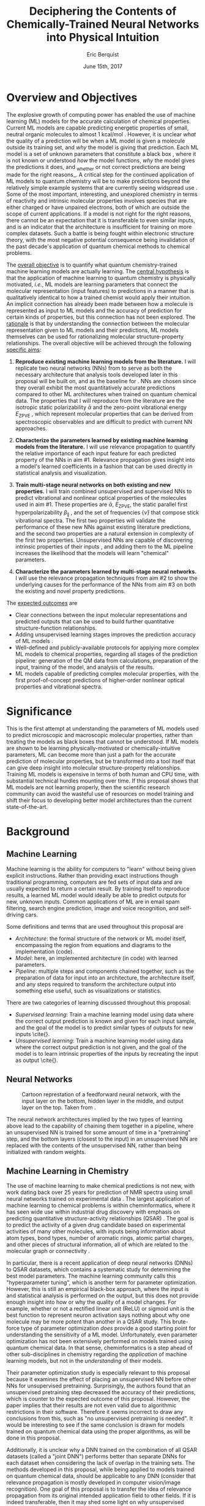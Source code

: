 #+title: Deciphering the Contents of Chemically-Trained Neural Networks into Physical Intuition
#+author: Eric Berquist
#+date: June 15th, 2017
#+options: toc:nil author:t creator:nil email:nil title:t
#+latex_class: article
#+latex_class_options: [12pt]
#+latex_header: \input{./preamble.tex}

#+begin_export latex
\begin{anfxnote}{panel review}
points from panel review:

- Another point that did not become very clear was how you would construct the "novel" machine learning approach in aim \#3. Can you explain what would be novel about your approach?

-> The point is not to apply a novel ML architecture to QC for improved prediction. The point is to apply a hypothetically better ML architecture to QC to see if better or worse prediction performance correlates with changes in input feature relevance.
\end{anfxnote}
#+end_export

# A measure such as ROC is a good statistical metric for evaluating the quality of the learned model, but is only an indirect probe of the learned parameters. In order to even qualitatively understand the dependence of model quality on the input featurization, features would have to be added and removed in a combinatorial process.

# desire something with direct relationship between featurization and

# really need to read about input featurization/automatic feature generation

* Overview and Objectives

The explosive growth of computing power has enabled the use of machine learning (ML) models for the accurate calculation of chemical properties. Current ML models are capable predicting energetic properties of small, neutral organic molecules to almost 1 kcal/mol \fxnote{[REF]}. However, it is unclear /what/ the quality of a prediction will be when a ML model is given a molecule outside its training set, and /why/ the model is giving that prediction. Each ML model is a set of unknown parameters that constitute a black box \cite{wiki:blackbox}, where it is not known or understood /how/ the model functions, /why/ the model gives the predictions it does, and _whether or not correct predictions are being made for the right reasons_\cite{2017arXiv170303717S}. A critical step for the continued application of ML models to quantum chemistry will be to make predictions beyond the relatively simple example systems that are currently seeing widspread use \cite{Ramakrishnan:2014ij}. Some of the most important, interesting, and unexplored chemistry in terms of reactivity and intrinsic molecular properties involves species that are either charged or have unpaired electrons, both of which are outside the scope of current applications. If a model is not right for the right reasons, there cannot be an expectation that it is transferable to even similar inputs, and is an indicator that the architecture is insufficient for training on more complex datasets. Such a battle is being fought within electronic structure theory\cite{Zhao2008,Medvedev49,Kepp496,Medvedev496}, with the most negative potential consequence being invalidation of the past decade's application of quantum chemical methods to chemical problems.

The _overall objective_ is to quantify what quantum chemistry-trained machine learning models are actually learning. The _central hypothesis_ is that the application of machine learning to quantum chemistry is physically motivated, /i.e./, ML models are learning parameters that connect the molecular representation (input features) to predictions in a manner that is qualitatively identical to how a trained chemist would apply their intuition. An implicit connection has already been made \cite{2017arXiv170205532F} between how a molecule is represented as input to ML models and the accuracy of prediction for certain kinds of properties, but this connection has not been explored. The _rationale_ is that by understanding the connection between the molecular representation given to ML models and their predictions, ML models themselves can be used for rationalizing molecular structure-property relationships. The overall objective will be achieved through the following _specific aims_:

1. *Reproduce existing machine learning models from the literature.* I will replicate two neural networks (NNs) from \parencite{2017arXiv170205532F} to serve as both the necessary architecture that analysis tools developed later in this proposal will be built on, and as the baseline for \fxnote{the quality of the results}. NNs are chosen since they overall exhibit the most quantitatively accurate predictions compared to other ML architectures when trained on quantum chemical data. The properties that I will reproduce from the literature are the isotropic static polarizability \(\bar{\alpha}\) \parencite{POC:POC407} and the zero-point vibrational energy \(E_\text{ZPVE}\) \parencite{doi:10.1063/1.2436891}, which represent molecular properties that can be derived from spectroscopic observables and are difficult to predict with current NN approaches.

2. *Characterize the parameters learned by existing machine learning models from the literature.* I will use relevance propagation \cite{10.1371/journal.pone.0130140,Binder2016,JMLR:v17:15-618} to quantify the relative importance of each input feature for each predicted property of the NNs in aim #1. Relevance propagation gives insight into a model's learned coefficients in a fashion that can be used directly in statistical analysis and visualization.

3. *Train multi-stage neural networks on both existing and new properties.* I will train combined unsupervised and supervised NNs to predict vibrational and nonlinear optical properties of the molecules used in aim #1. These properties are \(\bar{\alpha}\), \(E_\text{ZPVE}\), the static parallel first hyperpolarizability \(\beta_{\parallel}\) \parencite{doi:10.1063/1.3134744}, and the set of frequencies \(\{\tilde{\nu}\}\) that compose stick vibrational spectra. The first two properties will validate the performance of these new NNs against existing literature predictions, and the second two properties are a natural extension in complexity of the first two properties. Unsupervised NNs are capable of discovering intrinsic properties of their inputs \cite{VincentPLarochelleH2008}, and adding them to the ML pipeline increases the likelihood that the models will learn "chemical" parameters.

4. *Characterize the parameters learned by multi-stage neural networks.* I will use the relevance propagation techniques from aim #2 to show the underlying causes for the performance of the NNs from aim #3 on both the existing and novel property predictions.

The _expected outcomes_ are

- Clear connections between the input molecular representations and predicted outputs that can be used to build further quantitative structure-function relationships.
- Adding unsupervised learning stages improves the prediction accuracy of ML models \fxnote{in a form that appears analogous to chemical intuition}.
- Well-defined and publicly-available protocols for applying more complex ML models to chemical properties, regarding all stages of the prediction pipeline: generation of the QM data from calculations, preparation of the input, training of the model, and analysis of the results.
- ML models capable of predicting complex molecular properties, with the first proof-of-concept predictions of higher-order nonlinear optical properties and vibrational spectra.

* Significance

This is the first attempt at understanding the parameters of ML models used to predict microscopic and macroscopic molecular properties, rather than treating the models as black boxes that cannot be understood. If ML models are shown to be learning physically-motivated or chemically-intuitive parameters, ML can become more than just a path for the accurate prediction of molecular properties, but be transformed into a tool itself that can give deep insight into molecular structure-property relationships. Training ML models is expensive in terms of both human and CPU time\cite{TODO}, with substantial technical hurdles mounting over time\cite{43146}. If this proposal shows that ML models are not learning properly, then the scientific research community can avoid the wasteful use of resources on model training and shift their focus to developing better model architectures than the current state-of-the-art.

* Background

** Machine Learning

Machine learning is the ability for computers to "learn" without being given explicit instructions. Rather than providing exact instructions though traditional programming, computers are fed sets of input data and are usually expected to return a certain result. By training itself to reproduce results, a learned ML model would ideally be able to predict outputs for new, unknown inputs. Common applications of ML are in email spam filtering, search engine prediction, image and voice recognition, and self-driving cars.

Some definitions and terms that are used throughout this proposal are

- /Architecture/: the formal structure of the network or ML model itself, encompassing the region from equations and diagrams to the implementation (code).
- /Model/: here, an implemented architecture (in code) with learned parameters.
- /Pipeline/: multiple steps and components chained together, such as the preparation of data for input into an architecture, the architecture itself, and any steps required to transform the architecture output into something else useful, such as visualizations or statistics.

There are two categories of learning discussed throughout this proposal:

- /Supervised learning/: Train a machine learning model using data where the correct output prediction is known and given for each input sample, and the goal of the model is to predict similar types of outputs for new inputs \cite{\fxnote{REF}}.
- /Unsupervised learning/: Train a machine learning model using data where the correct output prediction is not given, and the goal of the model is to learn intrinsic properties of the inputs by recreating the input as output \cite{\fxnote{REF}}.

# There is a third category of learning called reinforcement learning; since there have not yet been any applications of reinforcement learning to quantum chemical problems, it will not be touched upon in the remainder of the proposal.

** Neural Networks

\begin{anfxnote}{neural networks background}
Short background on (artificial) neural networks; goal, general structure (w/ figure) and terminology, how do they learn (backpropagation)
- It did not become clear why identifying the inner workings of machine learning approaches, i.e., identifying whether an ML approach gets the right answer for the right reasons, has any practical relevance.
- Could you explain more what is the payoff from identifying these inner workings?
- Would this help with constructing more transferable machine learning approaches?
I think here is where these points get touched on. Will have to mention non-transferability and overfitting.

- Note that we are interested in feed-forward networks, not recurrent networks. There are many forms of ANNs, both in global structure, layer type, and neuron type, but we focus on this particular structure to maintain compatibility with previous work.

- Autoencoders perform
- Denoising autoencoders differ from autoencoders by
- Connection between feature generation and dimensionality reduction?
\end{anfxnote}

# can do :float wrap in attr_latex
#+caption: Cartoon represtation of a feedforward neural network, with the input layer on the bottom, hidden layer in the middle, and output layer on the top. Taken from \parencite{blog:dnn2}. \fxnote{Something like this but cleaner.}
[[file:single_hidden_layer_nn.png]]

The neural network architectures implied by the two types of learning above lead to the capability of chaining them together in a pipeline, where an unsupervised NN is trained for some amount of time in a "pretraining" step, and the bottom layers (closest to the input) in an unsupervised NN are replaced with the contents of the unsupervised NN, rather than being initialized with random weights.

** Machine Learning in Chemistry

The use of machine learning to make chemical predictions is not new, with work dating back over 25 years for prediction of NMR spectra using small neural networks trained on experimental data \cite{THOMSEN1989212}. The largest application of machine learning to chemical problems is within cheminformatics, where it has seen wide use within industrial drug discovery with emphasis on predicting quantitative structure-activity relationships (QSAR) \cite{doi:10.1080/17460441.2016.1201262}. The goal is to predict the activity of a given drug candidate based on experimental activities of many other molecules, with inputs being information about atom types, bond types, number of aromatic rings, atomic partial charges, and other pieces of structural information, all of which are related to the molecular graph or connectivity \cite{Kearnes2016}.

In particular, there is a recent application of deep neural networks (DNNs) to QSAR datasets\cite{doi:10.1021/ci500747n}, which contains a systematic study for determining the best model parameters. The machine learning community calls this "hyperparameter tuning", which is another term for parameter optimization. However, this is still an empirical black-box approach, where the input is \fxnote{carefully controlled} and statistical analysis is performed on the output, but this does not provide enough insight into how or why the quality of a model changes. For example, whether or not a rectified linear unit (ReLU) or sigmoid unit is the best function to represent neuron activation says nothing about why one molecule may be more potent than another in a QSAR study. This brute-force type of parameter optimization /does/ provide a good starting point for understanding the sensitivity of a ML model. Unfortunately, even parameter optimization has not been extensively performed on models trained using quantum chemical data. In that sense, cheminformatics is a step ahead of other sub-disciplines in chemistry regarding the /application/ of machine learning models, but not in the /understanding/ of their models. 

Their parameter optimization study is especially relevant to this proposal because it examines the effect of placing an unsupervised NN before other NNs for unsupervised pretraining. Surprisingly, the authors found that an unsupervised pretraining step decreased the accuracy of their predictions, which is counter to the expected outcome of this proposal. However, the paper implies that their results are not even valid due to algorithmic restrictions in their software. Therefore it seems incorrect to draw any conclusions from this, such as "no unsupervised pretraining is needed". It would be interesting to see if the same conclusion is drawn for models trained on quantum chemical data using the proper algorithms, as will be done in this proposal.

Additionally, it is unclear why a DNN trained on the combination of all QSAR datasets (called a "joint DNN") performs better than separate DNNs for each dataset when considering the lack of overlap in the training sets. The methods developed in this proposal, while being applied to models trained on quantum chemical data, should be applicable to any DNN (consider that relevance propagation is mostly developed in computer vision/image recognition). One goal of this proposal is to transfer the idea of relevance propagation from its original intended application field to other fields. If it is indeed transferable, then it may shed some light on why unsupervised learning resulted in decreased prediction performance and the improvement of join DNNs over separate DNNs.

# Therefore, this proposal is making the assumption that models trained on quantum chemical data found in the literature are using satisfactory parameters, which we have no way of knowing without doing our own hyperparameter tuning. However, parameter optimization is not the focus of this particular proposal and would be a separate work. One could argue that if the literature models are poor predictors and/or are xxx, then relevance propagation is meaningless, however the final output from literature models so far has reasonable (DFT-level) errors on most predicted properties.

# "A surprising observation from Figure 5 is that the neural network achieved the same average predictive capability as RF when the network has only one hidden layer with 12 neurons. This size of neural network is indeed comparable with that of the classical neural network used in QSAR. This clearly reveals some key reasons behind the performance improvement gained by our way of using DNN: (1) a large input layer that accepts the thousands of descriptors without the need for feature reduction and (2) the dropout method that successfully avoids over fitting during training."

# I don't think that this is an adequate explanation for the success of the smallest model.

** Machine Learning in Quantum Chemistry

\begin{anfxnote}{background for ML in QC}
However, the use of machine learning in quantum chemistry, specifically electronic structure theory, is relatively new, with the earliest references on Scopus dating back to 2008, a large spike in 2013, and rapid growth from 2015 to today. The goal is to predict more elemental properties than within cheminformatics, such as the internal energy, enthalpy, free energy, heat capacity, HOMO and LUMO energies and gaps, dipole moments, polarizabilities, and zero-point vibrational energies\cite{2015arXiv150204563R}. More advanced applications are the use of neural networks for predicting the products of organic reactions\cite{doi:10.1021/acscentsci.6b00219} and the transport properties of candidates for organic photovoltaics\cite{C5SC04786B}.

- Talk about message passing?\cite{2017arXiv170401212G}

There have not been attempts to predict tensorial properties, just scalar-valued properties. This precludes the prediction of full spectroscopic properties, which are mathematically not representable as single scalars. There is recent work considering the prediction of full spectra, specifically linear vibrational spectra from /ab initio/ molecular dynamics (AIMD) simulations\cite{2017arXiv170505907G}. However, this proposal is concerned with the generation of spectra from static calculations, which avoids some convolution of the calculated spectra being dependent on the model's learned representation of the potential energy surface. Additionally, their vibrational spectra were calculated from the dipole autocorrelation function, which is dependent on artificially partitioning the electron density into atomic charges, which they derive from the neural network. Thus, this is not an end-to-end \cite{2016arXiv160407316B} prediction of molecular spectra from a single structure, as will be performed in this proposal. By performing end-to-end prediction rather than decomposing the problem so that the neural network only considers part of the prediction task, this proposal pushes the limits of attempting to train neural networks on the prediction of complex molecular properties.
\end{anfxnote}

** Relevance Propagation

Layer-wise relevance propagation (LRP, or relevance propagation) is a method for identifying what a ML model has learned \cite{10.1371/journal.pone.0130140} in terms of the model's input features. Figure [[relevance-propagation-lit-example]] is a concrete example of what the output from relevance propagation looks like when applied to image classification by a neural network. Here, we assume that the network correctly identified the subject of the image as a cat (rather than a dog or a potted plant), but relevance propagation shows which image pixels were most important for the network to determine the photo is of a cat. The pixel-wise importance is a single number for each pixel that can be interpreted as a contribution for that pixel to the final classification of the image. More generally, is it the relative importance of each input feature to the predicted output; here and in other image recognition examples, pixels are input features. Applications to image classification resulting in pixel importance naturally lends itself to visualizing the output as a heatmap on top of the original input.

#+name: relevance-propagation-lit-example
#+caption: Example of output from relevance propagation showing which sections of an image the neural network considered important during classification. Taken from \parencite{10.1371/journal.pone.0130140}.
[[file:2-Figure1-1.png]]

\begin{anfxnote}{other methods}
Other methods exist for assigning rules of how input features map to predictions \cite{Finnegan105957,2017arXiv170303717S,2016arXiv161107478L}. Several of these are based on the idea of gradient perturbations, where repeated changes in prediction are measured as a result of small changes in the input. Performed enough times, this creates a map of the network's decision boundary\cite{wiki:db}. A gradient perturbation-based method is unsatisfactory because it requires repeated forward passes through the network with a set value for the perturbation size, and relevance propagation requires only one backward pass with no free parameters. Additionally, most methods for assigning input relevance have only been used for image classification, where the input features are of uniform type (pixel data). The input featurization for representing molecular structures\cite{2017arXiv170205532F} is heterogeneous, and it is unclear how the perturbation parameter should be varied for each kind of molecular feature.
\end{anfxnote}

Although no improvements will be made to the basic relevance propagation algorithm itself, there is novelty in two areas. To the best of the author's knowledge, this is the first time relevance propagation will be applied to a regression task rather than a classification task, and the first time relevance propagation will be applied outside of image classification or computer vision. A potential connection between the heatmap representation and hallucinations from generative adversarial networks (GANs), which have been applied to quantum chemistry \cite{doi:10.1063/1.4973380} is an interesting future research area.

\begin{anfxnote}{Kearnes paper}
The closest use of input relevance in molecular predictions is monitoring the evolution of input features as the training of a network\cite{Kearnes2016}, shown in [[fig:input-feature-evolution]]. However, there is no definition for what the "evolution of input features" is, such as the metric for evolution, or what the units are. This proposal is also not concerned with how the importance changes as a function of network training, only the final explanation of the fully-trained network predictions.
\end{anfxnote}

#+name: fig:input-feature-evolution
#+caption: Example of how a molecule (ibuprofen) is mapped to input features, and how the input features change as time passes during network training. Taken from \parencite{Kearnes2016}.
[[file:10822_2016_9938_Fig8_HTML.png]]

* Research Plan

** Specific Aim #1: Reproduction of Existing Literature Neural Networks

*** Introduction

- The _objective_ is to reproduce trained neural networks from the literature in order to create the foundation of the machine learning pipeline to be developed within this proposal and to serve as a validation baseline for further predictions.

- The _hypothesis_ is that published quantum chemical neural networks are entirely reproducible by connecting free, open-source tools.

- To test this hypothesis, I will reproduce the ML pipeline and results from \parencite{2017arXiv170205532F}, specifically the isotropic static polarizability \(\bar{\alpha}\) and the zero-point vibrational energy \(E_{\text{ZPVE}}\).

- The _expected outcome_ is a fully-worked and documented reproduction of neural networks from the literature that can serve as the basis for not only this proposal's later aims, but for future pipelines within the wider chemistry and machine learning communities.

*** Research Design

Unfortunately, the learned models for the results presented in \parencite{2017arXiv170205532F} are not available, only descriptions of the architectures. Recreating the literature models requires an implementation of the model architecture and input data in the proper format.

There are two neural network-based architectures described in \parencite{2017arXiv170205532F}: Graph Convolutions \cite{Kearnes2016} (GC) and Gated Graph Neural Networks \cite{2015arXiv151105493L} (GG). These NN architectures are used again as baselines in \parencite{2017arXiv170401212G}. Since the original GC implementation referenced in \parencite{2017arXiv170205532F} is [[https://github.com/tkipf/gcn][openly available]]\cite{kipf2016semi}, I will use the GC-based architecture with modifications described in section E5 of \parencite{2017arXiv170205532F}. \fxnote{Is it safe to just reference this paper, or are more details necessary?} Details for the GC architecture input, called the Molecular Graph representation, are shown in tables 1 and 2 of \parencite{2017arXiv170205532F} and reproduced here.

# #+begin_quote
# \begin{anfxnote}{section E5}
# We use the Graph Convolutions model as described in~\cite{Kearnes2016} with several structural modifications and optimized hyperparameters for this problem.

# The graph convolution model is built on the concepts of ``atom'' layers (one real vector associated with each atom) and ``pair'' layers (one real vector associated with each pair of atoms). The graph convolution architecture defines operations to transform atom and pair layers to new atom and pair layers.

# There are three structural changes to the model compared to the one described in~\cite{Kearnes2016}. We describe these briefly here with details in the Supplementary Material. First, we removed the ``Pair order invariance'' property by simplifying the ($A \rightarrow P$) transformation.  Since the model only uses the atom layer for the molecule level features, pair order invariance is not needed.

# The second structural change was in the use of the euclidean distance between atoms. In the ($P \rightarrow A$) transformation, we divide the value from the convolution step by a series of distance exponentials. That is, if the original convolution for an atom pair $(a, b)$ with distance $d$ produced a vector $V$, we concatenate the vectors $V$, $\frac{V}{d^{1}}$, $\frac{V}{d^{2}}$, $\frac{V}{d^{3}}$, and $\frac{V}{d^{6}}$ to produce the transformed value for the pair $(a, b)$.

# The third structural change is from other work on using neural networks on chemical graphs~\cite{duvenaud2015convolutional}. Inspired by fingerprinting like Extended Connectivity Fingerprints~\cite{rogers2010extended}, the authors use a sum of softmax operations to convert a real valued vector to a sparse vector and sum those sparse vectors across all the atoms. We use the same operation here along with a simple sum across the atoms to produce molecule level features from the top atom layer. We found this worked as well or better than the Gaussian histograms first used in Graph Convolutions~\cite{Kearnes2016}.

# To optimize the network, we did a hyperparameter search using Gaussian Process Bandit Optimization~\cite{JMLR:v15:desautels14a} as implemented by HyperTune~\cite{hypertune}. The parameters, the search ranges, and the values chosen for the results in this paper are listed in the Supplementary Material. Note that the hyperparameter search was based on the evaluation of the validation set for a single fold of the data.

# We optimized using the ADAM optimizer~\cite{kingma2014adam} with 10 simultaneous replicas, a learning rate of 0.01 (decayed by 0.96 every 2 epochs), and a batch size of 96 for 250k steps. We tested the models performance at various points during training and selected the step with the lowest error on the validation set.
# \end{anfxnote}
# #+end_quote

# *** From April:

# #+BEGIN_QUOTE
# Each model and target combination was trained using a uniform random hyper parameter search with 50 trials. \(T\) was constrained to be in the range \(3 \leq T \leq 8\) (in practice, any \(T \geq 3\) works). The number of set2set computations \(M\) was chosen from the range \(1 \leq M \leq 12\). All models were trained using SGD with the ADAM optimizer (Kingma & Ba (2014)), with batch size 20 for 2 million steps (360 epochs). The initial learning rate was chosen uniformly between \(1e^{-5}\) and \(5e^{-44}\). We used a linear learning rate decay that began between 10% and 90% of the way through training and the initial learning rate \(l\) decayed to a final learning rate \(l*F\), using a decay factor \(F\) in the range \([0.1, 1.0]\).

# The QM-9 dataset has 130462 molecules in it. We randomly chose 10,000 samples for validation, 10,000 samples for testing and used the rest for training. We use the validation set to do early stopping and model selection and report scores on the test set. All targets were normalized to have mean 0 and variance 1. We minimized the mean squared error between the model output and the target, although we evaluate mean absolute error.
# #+END_QUOTE

#+label: table:mg-input-rep-atoms
#+caption: The Molecular Graph (MG) input representation: single atom features
#+attr_latex: :environment tabu :align |lp{10.25cm}l|
| Feature          | Description                                                                | Size |
|------------------+----------------------------------------------------------------------------+------|
| Atom type        | H, C, N, O, or F (one-hot)                                                 |    5 |
| Chirality        | R or S (one-hot or null)                                                   |    2 |
| Formal charge    | Integer electronic charge                                                  |    1 |
| Partial charge   | Calculated partial charge                                                  |    1 |
| Ring sizes       | For each ring size (3-8), the number of rings that include this atom       |    6 |
| Hybridization    | sp, sp\(^2\), or sp\(^3\) (one-hot or null)                                |    3 |
| Hydrogen bonding | Whether this atom is a hydrogen bond donor and/or acceptor (binary values) |    2 |
| Aromaticity      | Whether this atom is part of an aromatic system                            |    1 |
|------------------+----------------------------------------------------------------------------+------|
|                  |                                                                            |   21 |

#+label: table:mg-input-rep-pairs
#+caption: The Molecular Graph (MG) input representation: atom pair features
#+attr_latex: :environment tabu :align |lp{10.25cm}l|
| Feature          | Description                                                                                                                                    | Size |
|------------------+------------------------------------------------------------------------------------------------------------------------------------------------+------|
| Bond type        | Single, double, triple, or aromatic (one-hot or null)                                                                                          |    4 |
| Graph distance   | For each distance (1-7), whether the shortest path between the atoms in the pair is less than or equal to that number of bonds (binary values) |    7 |
| Same ring        | Whether the atoms in the pair are in the same ring                                                                                             |    1 |
| Spatial distance | The Euclidean distance between the two atoms                                                                                                   |    1 |
|------------------+------------------------------------------------------------------------------------------------------------------------------------------------+------|
|                  |                                                                                                                                                |   13 |

# #+caption: The Molecular Graph (MG) input representation: single atom features, reproduced from Table 1 of \parencite{2017arXiv170401212G}.
# | Feature             | Description                    |
# |---------------------+--------------------------------|
# | Atom type           | H, C, N, O, F (one-hot)        |
# | Atomic number       | Number of protons (integer)    |
# | Partial charge      | Calculated charge (float)      |
# | Acceptor            | Accepts electrons (binary)     |
# | Donor               | Donates electrons (binary)     |
# | Aromatic            | In an aromatic system (binary) |
# | Hybridization       | sp, sp2, sp3 (one-hot or null) |
# | Number of hydrogens | (integer)                      |

The QM9 dataset consists of 134K molecules \cite{Ramakrishnan:2014ij} containing up to 9 heavy atoms from the elements H, C, O, N, and F, with a maximum number of 29 atoms. The representation in tables [[table:mg-input-rep-atoms]] and [[table:mg-input-rep-pairs]] will result in an input size of \(21\binom{x}{1} + 13\binom{x}{2}\) for a given number of atoms \(x\), leading to a total length of 5,887 for the maximum number of 29 atoms in QM9. Inputs are available as modified XYZ files from the [[http://quantum-machine.org/datasets/][Quantum Machine (http://quantum-machine.org/)]] website under the [[http://figshare.com/collections/Quantum_chemistry_structures_and_properties_of_134_kilo_molecules/978904][QM9 Dataset]] section\cite{Ramakrishnan:2014ij,doi:10.1021/ci300415d}, which will be transformed into the Molecular Graph (MG) representation using RDKit\cite{rdkit} with Gasteiger partial charges as in \parencite{Kearnes2016}.

- Modify the original Graph Convolutions architecture to the one described in Section E5 of \parencite{2017arXiv170205532F}.
- Using the model parameters described in that section, train two separate models, one for the isotropic static polarizability \(\bar{\alpha}\), and another for the zero-point vibrational energy \(E_\text{ZPVE}\).

For the reproduction of literature results, the only numerical values from \parencite{2017arXiv170205532F} are in Table 3, which shows the mean absolute error (MAE) for each input representation-architecture combination. Because the sample size of QM9 is sufficiently large (134K molecules), the MAE is calculated using out-of-sample validation, where the ML models are trained using 90% of the available data and compared against the DFT (B3LYP/6-31(2df,p)) results for the remaining 10%. The 90% constitutes ~117K molecules after removing 3K from 134K due to failed SMILES consistency tests. This 90/10 (training + validation)/test set split allows for 10-fold cross-validation. It is not mentioned how the concrete splits are obtained or how the final MAE is calculated from the 10 models. For this proposal, I will perform an unbiased random shuffle of QM9 index codes and split them into 10 uniform bins. After training and model validation using the procedure described above, the final MAE will be calculated as the mean of the 10 individual MAEs. \fxnote{Is this sufficient? If so, are there more technical terms for these procedures?} The literature models will be considered replicated if the two final models I train have MAEs within 95% of 0.227 \(a_{0}^{3}\) for the polarizability and 0.00975 eV for the ZPVE, respectively. \fxnote{Is there a better error metric than 95\% of a single number? Seems very unsatisfactory}

\begin{anfxnote}{final training}
There is some ambiguity to me here. If I wanted to perform a prediction of one of these molecular properties, would I then train an 11th model using all 100\% of the available sample data? What is the ``final'' model?
\end{anfxnote}

# Starting from the ~131k molecules in QM9 after removing the ~3k molecules (see above) we have created a number of train-validation-test splits. We first split the dataset into test and non-test (training + validation) sets and vary the percentage of data in test to explore the effect of amount of data in error rates (see Results). Then inside the non-test set, we do 10 fold cross validation for hyperparameter optimization. That is for each model 90% (the training set) of the non-test set is used for training and 10% (the validation set) is used for hyperparameter selection. For each test/non-test split, we then have 10 models trained on different subsets for the non-test set and we report the MAE on the test set across those 10 models.

*** Expected Outcomes

The concrete products of this aim will be a set of Python scripts that transform the XYZ-like files into the Molecular Graph representation, implement the modified Graph Convolutions architecture, train MG/GC models for each molecular property (\(\bar{\alpha}\) and \(E_\text{ZPVE}\)) using out-of-sample cross-validation, and calculate each molecular property from the trained models when given a normal XYZ molecular structure. This will be a fully-worked and documented reproduction of neural networks from the literature that can serve as the basis for not only this proposal's later aims, but for future pipelines within the wider chemistry and machine learning communities. These scripts will take the form of Jupyter Notebooks \cite{jupyter,PER-GRA:2007}, which combine code, math, and documentation in an easy-to-replicate package that is popular in the machine learning community.

** Specific Aim #2: Characterization of Existing Literature Neural Networks

# *** From lecture

# - Specific Aim 1: Title (Formulate as Goal)
#     - Introduction
#     - [Preliminary Results]
#     - Research Design
#     - Expected Outcomes
#     - Potential Problems / Alternate Approaches

# - Repeat for other aims (2-3 pages each)
# - End with research timeline and brief conclusion (optional)

# - Introduction (1 paragraph)
#     - State objective of work in this aim
#     - Relate objective to problem / central hypothesis / gap
#     - State working hypothesis of aim
#     - Summarize what will be done to test hypothesis
#     - Summarize outcomes and their impact

# - Research Design (general considerations)
#     - Plan should be specific
#     - Appropriate level of detail
#     - Simple, declarative sentences
#     - Strong verbs ("expect", "will") over weak ("try")
#     - Treat each paragraph as unit
#         - Set of activities focused on single goal
#         - Make sure both activities and their point are clear

# - Research Design (tips):
#     - State hypotheses underlying individual experiments, where appropriate
#     - Consider interdependence of experiments
#     - Project design encompasses all likely outcomes, not just desired
#     - Scope of activities will collectively attain aim's objective

# - Expected Outcomes (1-2 paragraphs)
#     - Highlight payoff from work in the aim
#     - Expand on outcome sentence in Introduction paragraph
#     - Consider results from individual experiments
#     - Relate outcomes back to pg. 1-2
#         - Assume best-case scenario for success
#         - Be enthusiastic, but realistic

# - Potential Problems
#     - More later...
#     - For now, think about weakest points in plan

*** Introduction

- The _objective_ is to quantify what already-published neural network-based ML models have learned.

- The _hypothesis_ is that when predicting an output, the most important (relevant) parts of the input for that output align with our trained chemical intuition. Specifically, for strongly geometry-dependent properties, such as the ZPVE, more relevance will be placed on geometric input features such as bond lengths and bond types. For strongly wavefunction- or density-dependent properties, such as the isotropic polarizability, more relevance will be placed on electronic input features such as partial atomic charges compared to other features.

- To test this hypothesis, I will develop the necessary ML pipeline for adding relevance propagation and analysis steps to the already-published ML models. This will involve connecting existing relevance propagation tools \cite{JMLR:v17:15-618,github:lrp,github:lrp_tf,github:lrp_tf2} to the end of the pipeline from aim #1 and creating a human-understandable representation of the relevance propagation output in terms of molecular features.

*** Research Design

The authors of the relevance propagation algorithm I will use have created an open-source reference implementation in Python. From their GitHub page\cite{github:lrp}:

#+BEGIN_QUOTE
The Layer-wise Relevance Propagation (LRP) algorithm explains a classifier's prediction specific to a given data point by attributing relevance scores to important components of the input by using the topology of the learned model itself. The LRP Toolbox provides simple and accessible stand-along implementations of LRP for artificial neural networks supporting Matlab and Python.
#+END_QUOTE

This reference implementation is interfaced with its own implementation of composable neural networks. This is not immediately compatible with the TensorFlow-based implementation of the Graph Convolutional neural networks trained in aim #1. However, there is also open-source initial interface code available for connecting TensorFlow-based models with LRP\cite{github:lrp_tf,github:lrp_tf2}. I will use these three implementations to write a Python interface between the trained GC models and LRP.

Once the LRP implementation is connected to the trained models, details of running the LRP algorithm must be considered. There are multiple decomposition variants of LRP, each with different trade-offs regarding numerical stability and conserving relevance\cite{Binder2016}. Because the number tunable parameters is small, with only one for each of the three variants, and there are examples of modulating these parameters in the literature, I will start with the variant that requires no free parameters and extend to the other variants if results do not make sense.

# \begin{anfxnote}{interpretation}
All examples from the relevance propagation literature focus on explaining image classification decisions using heat maps overlaid on the input image decision boundary. Instead of performing image classification, the neural networks trained in aim #1 perform regression using a graph-type, heterogeneous input, so a different form of interpreting the results will be needed. LRP produces output on a per-sample basis with a signed relevance value for each input feature, where the sum of all relevance values equals the prediction output. For each molecule in the QM9 dataset, I will run the LRP implementation and perform the equivalent of feature normalization and scaling so that the relevances have zero mean with a minimum and maximum corresponding to the largest absolute values in the QM9 dataset. Not all molecules in QM9 have the same number of atoms, so for each molecule I will average together the relevances over all atoms to produce a single relevance for each type of feature (12 total). While this can be viewed as a significant loss of information, the goal of this proposal is to start xxx.
# \end{anfxnote}

\fxwarning{Fact check the statement above from the sum onward. How the LRP output is normalized/manipulated may depend on if feature normalization is performed before/after training the NNs?}

#  Since the density distributions for \(\bar{\alpha}\) and \(E_{\text{ZPVE}}\) \cite{2015arXiv150204563R}
# - derive form for analyzing contributions of input features to results, such as coefficients \(\{c\}\) where \(\sum_{i}^{\text{input features}} c_{i}^{2} = 1\)
# - analyze results from relevance propagation: graphs, histograms, etc.
#    - how are the results represented straight out of the relprop algorithms? may need to do some transformations

*** Expected Outcomes

- \fxnote{Evidence for or against published ML models having learned chemically-intuitive parameters}
- \fxnote{A model ML pipeline for applying relevance propagation to quantum chemistry models}

** Specific Aim #3: Construction and Training of Novel Neural Networks

*** Introduction

- The _objective_ is to see how currently used neural network architectures perform for more complex molecular properties and how this performance changes with generative pretraining.

- To test this hypothesis, 

- The already-trained properties will be the , and the not-before trained properties will be the static parallel first hyperpolarizability, \(\beta_{\parallel}\), and full vibrational (stick) spectra, the set of frequencies \(\{\tilde{\nu}\}\).

- The _hypothesis_ is that because the multi-stage NN will be at least as sophisticated as the single-stage NN used previously in the literature, both \(E_{\text{ZPVE}}\) and \(\bar{\alpha}\) should be predicted using the multi-stage NN with equal or less error than the single-stage NN. The more complex properties \(\beta_{\parallel}\) and \(\{\tilde{\nu}\}\) are expected to have larger relative errors, in particular the set of vibrational frequencies, as predictions of the highest fundamental frequency \(\omega_1\) alone already have large errors \cite{2017arXiv170205532F}.

- Applying new ML architectures to already well-studied properties is a safety check for the architeture's use; if it performs worse than current models for existing property predictions than it cannot be expected that it will perform well for new/more complex property predictions.

*** Research Design

- Results for \(\bar{\alpha}\), \(E_{\text{ZPVE}}\), and \(\{\tilde{\nu}\}\) are already present in the labeled data that was used is inputs in aim #1 (that is, the QM9 dataset \cite{Ramakrishnan:2014ij}).

- I will use the \textsc{Dalton} quantum chemistry program package \cite{daltonpaper} for the hyperpolarizability calculations, as it is free for academic use and designed especially for the calculation of molecular response properties such as hyperpolarizabilities. These calculations will employ the B3LYP density functional in combination with the 6-31G(2df,p) basis set to maintain comparability with past calculations from the QM9 dataset \cite{Ramakrishnan:2014ij}.

- Start with the resulting (supervised) NN architectures/models from the literature that were used in aim #1.

- Build a "small" unsupervised NN architecture that can be connected to the front of the existing GC NN architecture (the "combined" architecture).

\begin{anfxnote}{nn construction}
The basic structure of the unsupervised network will be as follows. It will be a denoising autoencoder (DAE) with an input layer of the same dimension as the GC input, a coding layer of dimension ???, and a hidden layer between the input and coding layers. This will be a symmetric structure where the weights of the encoding and decoding sections are tied, meaning they are constrained to be identical. I will adapt the Molecular Graph input from aim 1 on top of this denoising autoencoder as implemented in TensorFlow\cite{tensorflow2015-whitepaper,github:tf,github:tf_dae}. Because a DAE reconstructs its inputs and does not make a classification or regression prediction, only one model needs to be trained, not four. Here I should describe how the DAE will be trained? How to decide on dimension of intermediate and coding layers? Once the DAE model is trained, it will replace the input layer for each of the trained supervised networks. If the DAE is capable of performing good input reconstruction, then the prediction performance of these combined networks should not be much worse than the supervised networks for the training, but may be improved on validation and testing.

Performance may decrease because the reconstruction of the original input cannot be perfect, which would constitute overfitting.

Some of this can go in aim 4!

Could LRP be performed on the DAE itself? Could be another test of quality for the input reconstruction

The purpose of adding the autoencoder structure is that using layer-wise relevance propagation will show the relevance of the \emph{encoded} input. The expectation is that because the learned encoding retains only important features for the input, xxx rather than using the possibly overcomplete input feature description. If the DAE is good at reconstructing the inputs

The original purposes of generative pretraining are to prevent overfitting in large neural networks and learn structure in large amounts of unlabeled data.

Larger databases already exist \cite{doi:10.1021/acs.jcim.7b00083}

In the future, with larger amount of unlabeled data (we don't want to have to run millions of hyperpolarizability calculations in order to train), such as in \parencite{doi:10.1021/acs.jcim.7b00083},

In the future, it may make sense to unfreeze the autoencoder weights and change them slightly via backpropagation, so the autoencoder learns a redudced-dimensionality encoding that is more optimal for the network output and not just reconstructing the input.
\end{anfxnote}

*** Expected Outcomes

- Models with unsupervised learning steps have improved prediction accuracy of chemical properties compared to those without. \fxnote{That is, the models developed and trained in this aim should show better prediction performance than the literature models from aim \#1. This implies the models from this aim are of higher-quality and are more likely to have "learned correctly" in the sense that they learned "chemical intutition".}

** Specific Aim #4: Characterization of Novel Neural Networks

*** Introduction

- The _objective_ is to determine the relative importance of each component in the molecular representation to predictions of complex molecular properties. This will be done by applying the analysis techniques developed in aim #1 to the neural networks trained in aim #2.

- The _hypothesis_ is that the most important input features for \(\beta_{\parallel}\) and \(\{\tilde{\nu}\}\) are similar to those for \(\bar{\alpha}\) and \(E_{\text{ZPVE}}\), respectively.

*** Research Design

\fxnote{This specific aim, as currently planned, is just the application of the analysis from aim \#1 to the models developed and trained in aim \#2. Although the goal of each specific aim sounds logical, the actual division of work between each of the specific aims seems very uneven.}

*** Expected Outcomes

- The parameters learned by ML models, and therefore their predictions, will show a strong dependence on the input features in chemically-intuitive manner.
- Neural network-based ML architectures are a valid path forward for predicting novel and more complex chemical properties.

* Broader Impacts

A crucial reason for the growth in cross-disciplinary applications of machine learning is the openness and extensiveness of introductory tools, specifically tutorials and examples. Historically, chemistry lags behind other sciences in terms of openness of procedures and results. The current infrastructure surrounding the combination of machine learning and quantum chemistry is very poor: disorganized work, disorganized results, and not all components are available for reuse. The development of these machine learning pipelines will constitute the development of open-source, freely available infrastructure that will be easily extendable. _I will provide openly *all* components of the machine learning pipeline developed in this proposed work_, including the fully-trained models, meaning the implementations using open-source software and the learned parameters for each model. All components will be placed on [[https://github.com/][GitHub]], the premier location for the open hosting of machine learning tools. Making these tools available will enable the verification of future, more advanced machine learning models that has not been possible to date. The tools will also serve as a pedagogical example for how machine learning can be applied to quantum chemical problems.

As the application of machine learning within quantum chemistry is relatively new and fast-moving, still being in the "discovery" phase, there have not been attempts at replicating machine learning pipelines, peer-reviewed or otherwise. Additionally, in traditional quantum chemistry there are a plethora of well-known program packages for performing electronic structure calculations \cite{g16,QCHEM4,daltonpaper,WCMS:WCMS93} that are self-contained, /e.g./ a single program can calculate optimized geometries, vibrational spectra, NMR chemical shifts, reaction energies, etc. This infrastructure exists to some degree for machine learning, with base packages such as scikit-learn \cite{scikit-learn} and TensorFlow \cite{tensorflow2015-whitepaper} themselves being self-contained with excellent tutorials and examples, however this infrastructure does not exist for quantum chemistry-derived machine learning models. Introductions to machine learning are numerous and extensive using the standard "fruit fly" of NNs, the MNIST database of handwritten digits \cite{lecun-01a}, and similar fully-worked introductions should exist for quantum chemistry as well. Releasing the pipeline from this proposal allows it to serve as the "fruit fly" for quantum chemistry in machine learning.

# In reality, just adding a bunch of stuff on GitHub makes the problem worse, not better, at least in my opinion. A better option would be something like a GitHub group or external organization that serves as a steward of sorts for "machine learning in chemistry", but this will never happen due to academic competion and pushback. I cannot propose the creation of such a stewardship due to this problem and the scope of the proposal; doing this above stuff on GitHub is more feasible.

\printbibliography
